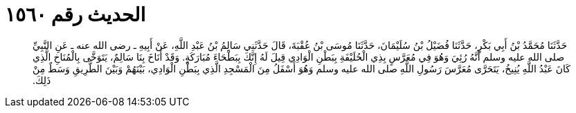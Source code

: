 
= الحديث رقم ١٥٦٠

[quote.hadith]
حَدَّثَنَا مُحَمَّدُ بْنُ أَبِي بَكْرٍ، حَدَّثَنَا فُضَيْلُ بْنُ سُلَيْمَانَ، حَدَّثَنَا مُوسَى بْنُ عُقْبَةَ، قَالَ حَدَّثَنِي سَالِمُ بْنُ عَبْدِ اللَّهِ، عَنْ أَبِيهِ ـ رضى الله عنه ـ عَنِ النَّبِيِّ صلى الله عليه وسلم أَنَّهُ رُئِيَ وَهُوَ فِي مُعَرَّسٍ بِذِي الْحُلَيْفَةِ بِبَطْنِ الْوَادِي قِيلَ لَهُ إِنَّكَ بِبَطْحَاءَ مُبَارَكَةٍ‏.‏ وَقَدْ أَنَاخَ بِنَا سَالِمٌ، يَتَوَخَّى بِالْمُنَاخِ الَّذِي كَانَ عَبْدُ اللَّهِ يُنِيخُ، يَتَحَرَّى مُعَرَّسَ رَسُولِ اللَّهِ صلى الله عليه وسلم وَهُوَ أَسْفَلُ مِنَ الْمَسْجِدِ الَّذِي بِبَطْنِ الْوَادِي، بَيْنَهُمْ وَبَيْنَ الطَّرِيقِ وَسَطٌ مِنْ ذَلِكَ‏.‏